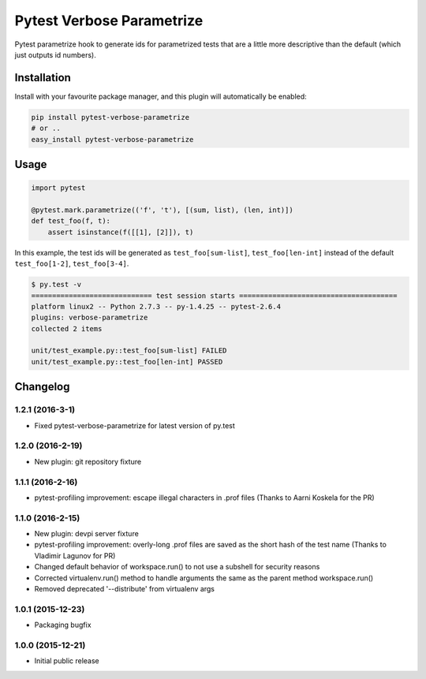 Pytest Verbose Parametrize
==========================

Pytest parametrize hook to generate ids for parametrized tests that are
a little more descriptive than the default (which just outputs id
numbers).

Installation
------------

Install with your favourite package manager, and this plugin will
automatically be enabled:

.. code:: bash

    pip install pytest-verbose-parametrize
    # or .. 
    easy_install pytest-verbose-parametrize

Usage
-----

.. code:: python

    import pytest

    @pytest.mark.parametrize(('f', 't'), [(sum, list), (len, int)])
    def test_foo(f, t):
        assert isinstance(f([[1], [2]]), t)

In this example, the test ids will be generated as
``test_foo[sum-list]``, ``test_foo[len-int]`` instead of the default
``test_foo[1-2]``, ``test_foo[3-4]``.

.. code:: bash

    $ py.test -v 
    ============================= test session starts ======================================
    platform linux2 -- Python 2.7.3 -- py-1.4.25 -- pytest-2.6.4 
    plugins: verbose-parametrize
    collected 2 items 

    unit/test_example.py::test_foo[sum-list] FAILED
    unit/test_example.py::test_foo[len-int] PASSED


Changelog
---------

1.2.1 (2016-3-1)
~~~~~~~~~~~~~~~~

-  Fixed pytest-verbose-parametrize for latest version of py.test

1.2.0 (2016-2-19)
~~~~~~~~~~~~~~~~~

-  New plugin: git repository fixture

1.1.1 (2016-2-16)
~~~~~~~~~~~~~~~~~

-  pytest-profiling improvement: escape illegal characters in .prof
   files (Thanks to Aarni Koskela for the PR)

1.1.0 (2016-2-15)
~~~~~~~~~~~~~~~~~

-  New plugin: devpi server fixture
-  pytest-profiling improvement: overly-long .prof files are saved as
   the short hash of the test name (Thanks to Vladimir Lagunov for PR)
-  Changed default behavior of workspace.run() to not use a subshell for
   security reasons
-  Corrected virtualenv.run() method to handle arguments the same as the
   parent method workspace.run()
-  Removed deprecated '--distribute' from virtualenv args

1.0.1 (2015-12-23)
~~~~~~~~~~~~~~~~~~

-  Packaging bugfix

1.0.0 (2015-12-21)
~~~~~~~~~~~~~~~~~~

-  Initial public release



